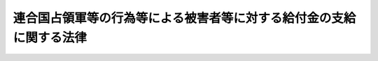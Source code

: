 .. _S36HO215:

====================================================================
連合国占領軍等の行為等による被害者等に対する給付金の支給に関する法律
====================================================================

.. raw:: html
    
    
    <b>連合国占領軍等の行為等による被害者等に対する給付金の支給に関する法律<br>
    （昭和三十六年十一月十一日法律第二百十五号）</b><br><br><div align="right">最終改正：平成一九年六月八日法律第八〇号</div><br><a name="0000000000000000000000000000000000000000000000000000000000000000000000000000000"></a>
    <br>
    　<a href="#1000000000001000000000000000000000000000000000000000000000000000000000000000000" target="data">第一章　総則（第一条―第五条）</a>
    <br>
    　<a href="#1000000000002000000000000000000000000000000000000000000000000000000000000000000" target="data">第二章　給付金の種類及び支給（第六条―第十五条）</a>
    <br>
    　<a href="#1000000000003000000000000000000000000000000000000000000000000000000000000000000" target="data">第三章　不服申立て（第十六条―第十八条）</a>
    <br>
    　<a href="#1000000000004000000000000000000000000000000000000000000000000000000000000000000" target="data">第四章　削除</a>
    <br>
    　<a href="#1000000000005000000000000000000000000000000000000000000000000000000000000000000" target="data">第五章　雑則（第二十二条―第二十六条）</a>
    <br>
    　<a href="#5000000000000000000000000000000000000000000000000000000000000000000000000000000" target="data">附則</a>
    <br><p>　　　<b><a name="1000000000001000000000000000000000000000000000000000000000000000000000000000000">第一章　総則</a>
    </b>
    </p><p>
    </p><div class="arttitle"><a name="1000000000000000000000000000000000000000000000000100000000000000000000000000000">（この法律の趣旨）</a>
    </div><div class="item"><b>第一条</b>
    <a name="1000000000000000000000000000000000000000000000000100000000001000000000000000000"></a>
    　この法律は、連合国占領軍等の行為等により負傷し、又は疾病にかかつた者及び連合国占領軍等の行為等により死亡した者の遺族に対する給付金の支給に関して定めるものとする。
    </div>
    
    <p>
    </p><div class="arttitle"><a name="1000000000000000000000000000000000000000000000000200000000000000000000000000000">（定義）</a>
    </div><div class="item"><b>第二条</b>
    <a name="1000000000000000000000000000000000000000000000000200000000001000000000000000000"></a>
    　この法律において「連合国占領軍等の行為等」とは、次の各号に掲げるものをいう。
    <div class="number"><b><a name="1000000000000000000000000000000000000000000000000200000000001000000001000000000">一</a>
    </b>
    　本邦（政令で定める地域を除く。以下この項において同じ。）内における昭和二十年九月二日から昭和二十七年四月二十八日までの間（以下この項において「占領期間」という。）の連合国の軍隊若しくは当局又はこれらの構成員若しくは被用者（これらの者に随伴する者で政令で定めるものを含む。以下この項において同じ。）の行為（正当な行為及び故意又は過失によらない行為を除き、日本の国籍のみを有する被用者の行為にあつては、職務執行中の行為に限る。）
    </div>
    <div class="number"><b><a name="1000000000000000000000000000000000000000000000000200000000001000000002000000000">二</a>
    </b>
    　本邦内における占領期間中の連合国の軍隊若しくは当局又はこれらの構成員若しくは被用者（日本の国籍のみを有する者を除く。）の占有し、所有し、又は管理する土地の工作物その他の物件の設置又は管理の欠陥
    </div>
    </div>
    <div class="item"><b><a name="1000000000000000000000000000000000000000000000000200000000002000000000000000000">２</a>
    </b>
    　この法律において「被害者」とは、連合国占領軍等の行為等により死亡し、負傷し、又は疾病にかかつた者でその死亡し、負傷し、又は疾病にかかつた当時において日本の国籍を有していたものをいう。
    </div>
    <div class="item"><b><a name="1000000000000000000000000000000000000000000000000200000000003000000000000000000">３</a>
    </b>
    　この法律において「見舞金」とは、国が、連合国占領軍等の行為等による死亡、負傷又は疾病について、被害者又はその遺族に対してこの法律の施行前に行政措置に基づいて支給した療養見舞金（療養費、打切療養費及び療養の給付を含む。）、障害見舞金及び死亡見舞金をいう。
    </div>
    
    <p>
    </p><div class="arttitle"><a name="1000000000000000000000000000000000000000000000000300000000000000000000000000000">（給付金の支給）</a>
    </div><div class="item"><b>第三条</b>
    <a name="1000000000000000000000000000000000000000000000000300000000001000000000000000000"></a>
    　国は、被害者又はその遺族で、この法律の施行の日（給付金（特別給付金を除く。）の支給原因である事実の生じた日がこの法律の施行の日後であるときは、その支給原因である事実の生じた日とし、特別給付金については連合国占領軍等の行為等による被害者等に対する給付金の支給に関する法律の一部を改正する法律（昭和四十一年法律第　　　号。以下「一部改正法律」という。）の施行の日とする。）において日本の国籍を有するものに対し、給付金を支給する。ただし、被害者の死亡、負傷又は疾病がその者又は第三者の故意又は重大な過失に起因するものであるときは、この限りでない。
    </div>
    
    <p>
    </p><div class="arttitle"><a name="1000000000000000000000000000000000000000000000000400000000000000000000000000000">（認定）</a>
    </div><div class="item"><b>第四条</b>
    <a name="1000000000000000000000000000000000000000000000000400000000001000000000000000000"></a>
    　給付金（打切給付金を除く。以下第十五条において同じ。）の支給を受ける権利の認定は、これを受けようとする者の請求に基づいて、防衛大臣が行う。
    </div>
    
    <p>
    </p><div class="arttitle"><a name="1000000000000000000000000000000000000000000000000500000000000000000000000000000">（他の給付との関係）</a>
    </div><div class="item"><b>第五条</b>
    <a name="1000000000000000000000000000000000000000000000000500000000001000000000000000000"></a>
    　他の法令の規定により、この法律による給付金（特別給付金を除く。以下この項において同じ。）に相当する給付を受け、若しくは受けることができたとき、又はこの法律による給付金に相当する給付を受けることができるときは、当該給付の支給原因である事実と同一の事実については、当該給付の価額（当該給付が療養給付金に相当するものであるときは、政令で定める金額）の限度において、この法律による給付金を支給しない。ただし、給付金を受けようとする者が、この法律の施行後において、<a href="/cgi-bin/idxrefer.cgi?H_FILE=%8f%ba%93%f1%8c%dc%96%40%88%ea%8e%6c%8e%6c&amp;REF_NAME=%90%b6%8a%88%95%db%8c%ec%96%40&amp;ANCHOR_F=&amp;ANCHOR_T=" target="inyo">生活保護法</a>
    （昭和二十五年法律第百四十四号）の規定により、この法律による給付金に相当する給付を受けることができるときは、この限りでない。
    </div>
    <div class="item"><b><a name="1000000000000000000000000000000000000000000000000500000000002000000000000000000">２</a>
    </b>
    　この法律による障害給付金、遺族給付金及び打切給付金に相当する他の法令の規定による給付の価額がこの法律による当該給付金の額をこえていることにより、前項の規定によりこの法律による当該給付金の支給を受けなかつたときは、当該こえる金額の限度において、この法律による特別給付金を支給しない。
    </div>
    
    
    <p>　　　<b><a name="1000000000002000000000000000000000000000000000000000000000000000000000000000000">第二章　給付金の種類及び支給</a>
    </b>
    </p><p>
    </p><div class="arttitle"><a name="1000000000000000000000000000000000000000000000000600000000000000000000000000000">（給付金の種類）</a>
    </div><div class="item"><b>第六条</b>
    <a name="1000000000000000000000000000000000000000000000000600000000001000000000000000000"></a>
    　給付金の種類は、次の各号に掲げるとおりとする。
    <div class="number"><b><a name="1000000000000000000000000000000000000000000000000600000000001000000001000000000">一</a>
    </b>
    　療養給付金
    </div>
    <div class="number"><b><a name="1000000000000000000000000000000000000000000000000600000000001000000002000000000">二</a>
    </b>
    　休業給付金
    </div>
    <div class="number"><b><a name="1000000000000000000000000000000000000000000000000600000000001000000003000000000">三</a>
    </b>
    　障害給付金
    </div>
    <div class="number"><b><a name="1000000000000000000000000000000000000000000000000600000000001000000004000000000">四</a>
    </b>
    　遺族給付金
    </div>
    <div class="number"><b><a name="1000000000000000000000000000000000000000000000000600000000001000000005000000000">五</a>
    </b>
    　葬祭給付金
    </div>
    <div class="number"><b><a name="1000000000000000000000000000000000000000000000000600000000001000000006000000000">六</a>
    </b>
    　打切給付金
    </div>
    <div class="number"><b><a name="1000000000000000000000000000000000000000000000000600000000001000000007000000000">七</a>
    </b>
    　特別給付金
    </div>
    </div>
    
    <p>
    </p><div class="arttitle"><a name="1000000000000000000000000000000000000000000000000700000000000000000000000000000">（療養給付金の支給）</a>
    </div><div class="item"><b>第七条</b>
    <a name="1000000000000000000000000000000000000000000000000700000000001000000000000000000"></a>
    　療養給付金は、被害者で連合国占領軍等の行為等により負傷し、又は疾病にかかつたものが、当該負傷又は疾病に関し、この法律の施行前に療養をした場合又はこれに引き続きこの法律の施行後に療養をする場合に支給する。ただし、その療養につき療養給付金に相当する見舞金が支給されている場合であつて、政令で定める期間内に当該負傷又は疾病がなおつているときは、この限りでない。
    </div>
    <div class="item"><b><a name="1000000000000000000000000000000000000000000000000700000000002000000000000000000">２</a>
    </b>
    　療養給付金の額は、次の各号に掲げるとおりとする。
    <div class="number"><b><a name="1000000000000000000000000000000000000000000000000700000000002000000001000000000">一</a>
    </b>
    　この法律の施行前にした療養に係る療養給付金の額　政令で定める金額
    </div>
    <div class="number"><b><a name="1000000000000000000000000000000000000000000000000700000000002000000002000000000">二</a>
    </b>
    　この法律の施行後にする療養に係る療養給付金の額　政令で定めるところにより算定する療養に要する費用の額に政令で定める療養雑費の額を加えた金額
    </div>
    </div>
    <div class="item"><b><a name="1000000000000000000000000000000000000000000000000700000000003000000000000000000">３</a>
    </b>
    　前二項に規定する療養の範囲は、次の各号に掲げるものであつて、療養上相当と認められるものとする。
    <div class="number"><b><a name="1000000000000000000000000000000000000000000000000700000000003000000001000000000">一</a>
    </b>
    　診察
    </div>
    <div class="number"><b><a name="1000000000000000000000000000000000000000000000000700000000003000000002000000000">二</a>
    </b>
    　薬剤又は治療材料の支給
    </div>
    <div class="number"><b><a name="1000000000000000000000000000000000000000000000000700000000003000000003000000000">三</a>
    </b>
    　処置、手術その他の治療
    </div>
    <div class="number"><b><a name="1000000000000000000000000000000000000000000000000700000000003000000004000000000">四</a>
    </b>
    　居宅における療養上の管理及びその療養に伴う世話その他の看護
    </div>
    <div class="number"><b><a name="1000000000000000000000000000000000000000000000000700000000003000000005000000000">五</a>
    </b>
    　病院又は診療所への入院及びその療養に伴う世話その他の看護
    </div>
    <div class="number"><b><a name="1000000000000000000000000000000000000000000000000700000000003000000006000000000">六</a>
    </b>
    　移送
    </div>
    </div>
    
    <p>
    </p><div class="arttitle"><a name="1000000000000000000000000000000000000000000000000800000000000000000000000000000">（休業給付金の支給）</a>
    </div><div class="item"><b>第八つき支給する。
    </b></div>
    <div class="item"><b><a name="1000000000000000000000000000000000000000000000000800000000002000000000000000000">２</a>
    </b>
    　休業給付金の額は、次の各号に掲げるとおりとする。
    <div class="number"><b><a name="1000000000000000000000000000000000000000000000000800000000002000000001000000000">一</a>
    </b>
    　この法律の施行前にした療養のため業務上の収入を得ることができなかつた期間に係る休業給付金の額　当該期間が、六十日未満の場合にあつては三千円、六十日以上の場合にあつては七千五百円
    </div>
    <div class="number"><b><a name="1000000000000000000000000000000000000000000000000800000000002000000002000000000">二</a>
    </b>
    　この法律の施行後にする療養のため業務上の収入を得ることができない期間に係る休業給付金の額　一日につき百六十円
    </div>
    </div>
    
    <p>
    </p><div class="arttitle"><a name="1000000000000000000000000000000000000000000000000900000000000000000000000000000">（障害給付金の支給）</a>
    </div><div class="item"><b>第九条</b>
    <a name="1000000000000000000000000000000000000000000000000900000000001000000000000000000"></a>
    　障害給付金は、被害者で連合国占領軍等の行為等により負傷し、又は疾病にかかつたものが当該負傷又は疾病がなおつたとき別表に定める程度の身体障害が存する場合に支給する。
    </div>
    <div class="item"><b><a name="1000000000000000000000000000000000000000000000000900000000002000000000000000000">２</a>
    </b>
    　障害給付金の額は、別表に定める障害の等級により定めた次の表の金額とする。<br><table border><tr valign="top"><td>
    障害の等級</td>
    <td>
    障害給付金の金額</td>
    </tr><tr valign="top"><td>
    第一級から第三級まで</td>
    <td>
    二三八、〇〇〇円</td>
    </tr><tr valign="top"><td>
    第四級から第七級まで</td>
    <td>
    一四七、〇〇〇円</td>
    </tr><tr valign="top"><td>
    第八級から第一〇級まで</td>
    <td>
    七一、〇〇〇円</td>
    </tr><tr valign="top"><td>
    第一一級から第一四級まで</td>
    <td>
    二四、〇〇〇円</td>
    </tr></table><br></div>
    <div class="item"><b><a name="1000000000000000000000000000000000000000000000000900000000003000000000000000000">３</a>
    </b>
    　別表に定める程度の身体障害が二以上ある場合の身体障害の等級は、重い身体障害に応ずる等級による。
    </div>
    <div class="item"><b><a name="1000000000000000000000000000000000000000000000000900000000004000000000000000000">４</a>
    </b>
    　次の各号に掲げる場合の身体障害の等級は、次の各号のうち被害者に最も有利なものによる。
    <div class="number"><b><a name="1000000000000000000000000000000000000000000000000900000000004000000001000000000">一</a>
    </b>
    　第十三級以上に該当する身体障害が二以上ある場合には、前項の規定による等級の一級上位の等級
    </div>
    <div class="number"><b><a name="1000000000000000000000000000000000000000000000000900000000004000000002000000000">二</a>
    </b>
    　第八級以上に該当する身体障害が二以上ある場合には、前項の規定による等級の二級上位の等級
    </div>
    <div class="number"><b><a name="1000000000000000000000000000000000000000000000000900000000004000000003000000000">三</a>
    </b>
    　第五級以上に該当する身体障害が二以上ある場合には、前項の規定による等級の三級上位の等級
    </div>
    </div>
    <div class="item"><b><a name="1000000000000000000000000000000000000000000000000900000000005000000000000000000">５</a>
    </b>
    　前項に規定する身体障害の等級による障害給付金の額は、それぞれの身体障害に応ずる等級による障害給付金の額を合算した金額をこえることとなつてはならない。
    </div>
    <div class="item"><b><a name="1000000000000000000000000000000000000000000000000900000000006000000000000000000">６</a>
    </b>
    　すでに身体障害のある被害者が、連合国占領軍等の行為等による負傷又は疾病により、同一部位について障害の程度を加重したときは、障害給付金の額から従前の障害に応ずる障害給付金の額に相当する金額を控除した金額を支給する。
    </div>
    <div class="item"><b><a name="1000000000000000000000000000000000000000000000000900000000007000000000000000000">７</a>
    </b>
    　第一項の被害者がこの法律の施行前にその身体障害につき障害給付金に相当する見舞金の支給を受けているときは、障害給付金の額から当該見舞金の額に相当する金額を控除した金額を支給する。
    </div>
    
    <p>
    </p><div class="arttitle"><a name="1000000000000000000000000000000000000000000000001000000000000000000000000000000">（遺族給付金の支給）</a>
    </div><div class="item"><b>第十条</b>
    <a name="1000000000000000000000000000000000000000000000001000000000001000000000000000000"></a>
    　遺族給付金は、被害者で連合国占領軍等の行為等により死亡したものの遺族に支給する。
    </div>
    <div class="item"><b><a name="1000000000000000000000000000000000000000000000001000000000002000000000000000000">２</a>
    </b>
    　遺族給付金の額は、二十万円とする。
    </div>
    <div class="item"><b><a name="1000000000000000000000000000000000000000000000001000000000003000000000000000000">３</a>
    </b>
    　第一項の被害者の遺族が、この法律の施行前に当該被害者の死亡につき遺族給付金に相当する見舞金の支給を受けているときは、遺族給付金の額から当該見舞金の額に相当する金額を控除した金額を支給する。
    </div>
    
    <p>
    </p><div class="arttitle"><a name="1000000000000000000000000000000000000000000000001100000000000000000000000000000">（遺族の範囲）</a>
    </div><div class="item"><b>第十一条</b>
    <a name="1000000000000000000000000000000000000000000000001100000000001000000000000000000"></a>
    　遺族給付金の支給を受けることができる遺族の範囲は、被害者の死亡の当時における配偶者（婚姻の届出をしていないが事実上婚姻関係と同様の事情にある者を含む。以下同じ。）、子及び父母並びに被害者の死亡の当時においてその者によつて生計を維持し、又はその者と生計をともにしていた孫、祖父母及び兄弟姉妹とする。ただし、この法律の施行の日前に離縁によつて被害者との親族関係が終了した者を除く。
    </div>
    <div class="item"><b><a name="1000000000000000000000000000000000000000000000001100000000002000000000000000000">２</a>
    </b>
    　被害者の死亡の当時胎児であつた子が出生したときは、その子は、被害者の死亡の当時における子とみなす。
    </div>
    <div class="item"><b><a name="1000000000000000000000000000000000000000000000001100000000003000000000000000000">３</a>
    </b>
    　前項の子が、この法律の施行の日後に出生し、かつ、出生によつて日本の国籍を取得したときは、その子は、この法律の施行の日（被害者の死亡の日がこの法律の施行の日後であるときは、その死亡の日）において日本の国籍を有していたものとみなす。
    </div>
    
    <p>
    </p><div class="arttitle"><a name="1000000000000000000000000000000000000000000000001200000000000000000000000000000">（遺族の順位等）</a>
    </div><div class="item"><b>第十二条</b>
    <a name="1000000000000000000000000000000000000000000000001200000000001000000000000000000"></a>
    　遺族給付金の支給を受けることができる遺族の順位は、次の各号に掲げる順序による。ただし、父母については、被害者の死亡の当時においてその者によつて生計を維持し、又はその者と生計をともにしていたものを先にし、同順位の父母については、養父母を先にし実父母を後にし、祖父母については、養父母の父母を先にし実父母の父母を後にし、父母の養父母を先にし父母の実父母を後にする。
    <div class="number"><b><a name="1000000000000000000000000000000000000000000000001200000000001000000001000000000">一</a>
    </b>
    　配偶者（被害者の死亡の日がこの法律の施行の日前である場合において、その死亡の日以後この法律の施行の日前に、被害者の二親等内の血族（以下この項において「遺族」という。）以外の者と婚姻（届出をしないが事実上婚姻関係と同様の事情にある場合を含む。）した者又はこの法律の施行の日において遺族以外の者の養子となつている者を除く。）
    </div>
    <div class="number"><b><a name="1000000000000000000000000000000000000000000000001200000000001000000002000000000">二</a>
    </b>
    　子（この法律の施行の日（被害者の死亡の日がこの法律の施行の日後であるときは、その死亡の日。以下この項及び次項において同じ。）において、遺族以外の者の養子となつている者を除く。）
    </div>
    <div class="number"><b><a name="1000000000000000000000000000000000000000000000001200000000001000000003000000000">三</a>
    </b>
    　父母
    </div>
    <div class="number"><b><a name="1000000000000000000000000000000000000000000000001200000000001000000004000000000">四</a>
    </b>
    　孫（この法律の施行の日において、遺族以外の者の養子となつている者を除く。）
    </div>
    <div class="number"><b><a name="1000000000000000000000000000000000000000000000001200000000001000000005000000000">五</a>
    </b>
    　祖父母
    </div>
    <div class="number"><b><a name="1000000000000000000000000000000000000000000000001200000000001000000006000000000">六</a>
    </b>
    　兄弟姉妹（この法律の施行の日において、遺族以外の者の養子となつている者を除く。）
    </div>
    <div class="number"><b><a name="1000000000000000000000000000000000000000000000001200000000001000000007000000000">七</a>
    </b>
    　第二号において同号の順位から除かれている子
    </div>
    <div class="number"><b><a name="1000000000000000000000000000000000000000000000001200000000001000000008000000000">八</a>
    </b>
    　第四号において同号の順位から除かれている孫
    </div>
    <div class="number"><b><a name="1000000000000000000000000000000000000000000000001200000000001000000009000000000">九</a>
    </b>
    　第六号において同号の順位から除かれている兄弟姉妹
    </div>
    <div class="number"><b><a name="1000000000000000000000000000000000000000000000001200000000001000000010000000000">十</a>
    </b>
    　第一号において同号の順位から除かれている配偶者
    </div>
    </div>
    <div class="item"><b><a name="1000000000000000000000000000000000000000000000001200000000002000000000000000000">２</a>
    </b>
    　前項の規定により遺族給付金の支給を受けることができる先順位にある遺族が、この法律の施行の日において生死不明であり、かつ、その日以後引き続き二年以上（その者がこの法律の施行の日までに二年以上生死不明であるときは、一年以上）生死不明である場合において、他に同順位にある遺族がないときは、次順位の遺族の請求により、その次順位の遺族（その次順位の遺族と同順位の他の遺族があるときは、そのすべての同順位の遺族）を遺族給付金の支給を受けることができる先順位の遺族とみなすことができる。
    </div>
    <div class="item"><b><a name="1000000000000000000000000000000000000000000000001200000000003000000000000000000">３</a>
    </b>
    　遺族給付金の支給を受けることができる同順位の遺族が二人以上あるときは、その一人のした遺族給付金の支給の請求は、全員のためその全額につきしたものとみなし、その一人に対してした遺族給付金の支給を受ける権利の認定又は遺族給付金の支給は、全員に対してしたものとみなす。
    </div>
    
    <p>
    </p><div class="arttitle"><a name="1000000000000000000000000000000000000000000000001300000000000000000000000000000">（葬祭給付金の支給）</a>
    </div><div class="item"><b>第十三条</b>
    <a name="1000000000000000000000000000000000000000000000001300000000001000000000000000000"></a>
    　葬祭給付金は、被害者で連合国占領軍等の行為等により死亡したものの遺族に支給する。
    </div>
    <div class="item"><b><a name="1000000000000000000000000000000000000000000000001300000000002000000000000000000">２</a>
    </b>
    　葬祭給付金の額は、五千円とする。
    </div>
    <div class="item"><b><a name="1000000000000000000000000000000000000000000000001300000000003000000000000000000">３</a>
    </b>
    　第十一条並びに前条第一項及び第二項の規定は葬祭給付金の支給を受けることができる遺族の範囲及び順位について、同条第三項の規定は葬祭給付金の支給を受けることができる同順位の遺族が二人以上ある場合について、それぞれ準用する。
    </div>
    
    <p>
    </p><div class="arttitle"><a name="1000000000000000000000000000000000000000000000001400000000000000000000000000000">（打切給付金の支給）</a>
    </div><div class="item"><b>第十四条</b>
    <a name="1000000000000000000000000000000000000000000000001400000000001000000000000000000"></a>
    　打切給付金は、第七条の規定により療養給付金の支給を受けることができる被害者でこの法律の施行の際当該負傷又は疾病に関し現に療養中のものが、その療養の開始後、この法律の施行の日までに三年を経過している場合又はこの法律の施行後において三年を経過しても当該負傷又は疾病がなおらない場合に支給することができる。
    </div>
    <div class="item"><b><a name="1000000000000000000000000000000000000000000000001400000000002000000000000000000">２</a>
    </b>
    　打切給付金の額は、二十四万円とする。
    </div>
    <div class="item"><b><a name="1000000000000000000000000000000000000000000000001400000000003000000000000000000">３</a>
    </b>
    　第一項の規定により打切給付金の支給を行なつたときは、その後におけるこの法律による給付金（特別打切給付金を除く。）の支給は、行なわない。
    </div>
    
    <p>
    </p><div class="arttitle"><a name="1000000000000000000000000000000000000000000000001400200000000000000000000000000">（特別給付金の種類）</a>
    </div><div class="item"><b>第十四条の二</b>
    <a name="1000000000000000000000000000000000000000000000001400200000001000000000000000000"></a>
    　特別給付金の種類は、次の各号に掲げるとおりとする。
    <div class="number"><b><a name="1000000000000000000000000000000000000000000000001400200000001000000001000000000">一</a>
    </b>
    　特別障害給付金
    </div>
    <div class="number"><b><a name="1000000000000000000000000000000000000000000000001400200000001000000002000000000">二</a>
    </b>
    　特別遺族給付金
    </div>
    <div class="number"><b><a name="1000000000000000000000000000000000000000000000001400200000001000000003000000000">三</a>
    </b>
    　特別打切給付金
    </div>
    </div>
    
    <p>
    </p><div class="arttitle"><a name="1000000000000000000000000000000000000000000000001400300000000000000000000000000">（特別障害給付金の支給）</a>
    </div><div class="item"><b>第十四条の三</b>
    <a name="1000000000000000000000000000000000000000000000001400300000001000000000000000000"></a>
    　特別障害給付金は、障害給付金の支給を受ける権利を有した者で一部改正法律の施行の日において別表に定める程度の身体障害が存するものに支給する。
    </div>
    <div class="item"><b><a name="1000000000000000000000000000000000000000000000001400300000002000000000000000000">２</a>
    </b>
    　特別障害給付金の額は、別表に定める障害の等級により定めた次の表の金額とする。<br><table border><tr valign="top"><td>
    障害の等級</td>
    <td>
    特別障害給付金の金額</td>
    </tr><tr valign="top"><td>
    第一級から第三級まで</td>
    <td>
    一八四、〇〇〇円</td>
    </tr><tr valign="top"><td>
    第四級から第七級まで</td>
    <td>
    一一三、〇〇〇円</td>
    </tr><tr valign="top"><td>
    第八級から第一〇級まで</td>
    <td>
    五五、〇〇〇円</td>
    </tr><tr valign="top"><td>
    第一一級から第一四級まで</td>
    <td>
    一八、〇〇〇円</td>
    </tr></table><br></div>
    <div class="item"><b><a name="1000000000000000000000000000000000000000000000001400300000003000000000000000000">３</a>
    </b>
    　第一項に規定する者が、連合国占領軍等の行為等により負傷し、又は疾病にかかつた後に連合国占領軍等の行為等によらないで負傷し、又は疾病にかかつた場合であつても、従前の身体障害の程度のみによつて特別障害給付金を支給するものとする。
    </div>
    <div class="item"><b><a name="1000000000000000000000000000000000000000000000001400300000004000000000000000000">４</a>
    </b>
    　第一項に規定する者がこの法律の施行前にその身体障害につき障害給付金に相当する見舞金の支給を受け、その金額が障害給付金の額をこえている場合においては、当該こえる金額を特別障害給付金の額から控除した金額を支給する。 
    </div>
    <div class="item"><b><a name="1000000000000000000000000000000000000000000000001400300000005000000000000000000">５</a>
    </b>
    　第九条第三項から第六項までの規定は、特別障害給付金に係る身体障害の等級及びその額について準用する。この場合において、同条第五項及び第六項中「障害給付金」とあるのは、「特別障害給付金」と読み替えるものとする。
    </div>
    
    <p>
    </p><div class="arttitle"><a name="1000000000000000000000000000000000000000000000001400400000000000000000000000000">（特別遺族給付金の支給）</a>
    </div><div class="item"><b>第十四条の四</b>
    <a name="1000000000000000000000000000000000000000000000001400400000001000000000000000000"></a>
    　特別遺族給付金は、第十条第一項に規定する遺族に支給する。
    </div>
    <div class="item"><b><a name="1000000000000000000000000000000000000000000000001400400000002000000000000000000">２</a>
    </b>
    　特別遺族給付金の額は、十五万五千円とする。
    </div>
    <div class="item"><b><a name="1000000000000000000000000000000000000000000000001400400000003000000000000000000">３</a>
    </b>
    　第一項に規定する遺族がこの法律の施行前に遺族給付金に相当する見舞金の支給を受け、その金額が遺族給付金の額をこえている場合においては、当該こえる金額を特別遺族給付金の額から控除した金額を支給する。
    </div>
    <div class="item"><b><a name="1000000000000000000000000000000000000000000000001400400000004000000000000000000">４</a>
    </b>
    　第十一条並びに第十二条第一項及び第二項の規定は特別遺族給付金の支給を受けることができる遺族の範囲及び順位について、同条第三項の規定は特別遺族給付金の支給を受けることができる同順位の遺族が二人以上ある場合について、それぞれ準用する。この場合において、これらの規定中「この法律の施行の日」とあるのは、「一部改正法律の施行の日」と読み替えるものとする。
    </div>
    
    <p>
    </p><div class="arttitle"><a name="1000000000000000000000000000000000000000000000001400500000000000000000000000000">（特別打切給付金の支給）</a>
    </div><div class="item"><b>第十四条の五</b>
    <a name="1000000000000000000000000000000000000000000000001400500000001000000000000000000"></a>
    　特別打切給付金は、打切給付金の支給を受けた者に支給する。
    </div>
    <div class="item"><b><a name="1000000000000000000000000000000000000000000000001400500000002000000000000000000">２</a>
    </b>
    　特別打切給付金の額は、十八万六千円とする。
    </div>
    
    <p>
    </p><div class="arttitle"><a name="1000000000000000000000000000000000000000000000001500000000000000000000000000000">（給付金の支給を受ける権利の受継）</a>
    </div><div class="item"><b>第十五条</b>
    <a name="1000000000000000000000000000000000000000000000001500000000001000000000000000000"></a>
    　給付金の支給を受ける権利を有する者が死亡した場合において、死亡した者がその死亡前に給付金の支給の請求をしていなかつたときは、死亡した者の相続人は、自己の名で、死亡した者に係る給付金の支給を請求することができる。
    </div>
    <div class="item"><b><a name="1000000000000000000000000000000000000000000000001500000000002000000000000000000">２</a>
    </b>
    　第十二条第三項の規定は、前項の規定により給付金の支給を受けることができる同順位の相続人が二人以上ある場合について準用する。
    </div>
    
    
    <p>　　　<b><a name="1000000000003000000000000000000000000000000000000000000000000000000000000000000">第三章　不服申立て</a>
    </b>
    </p><p>
    </p><div class="arttitle"><a name="1000000000000000000000000000000000000000000000001600000000000000000000000000000">（不服申立てによる時効中断）</a>
    </div><div class="item"><b>第十六条</b>
    <a name="1000000000000000000000000000000000000000000000001600000000001000000000000000000"></a>
    　給付金の支給に関する処分についての不服申立ては、時効の中断については、裁判上の請求とみなす。
    </div>
    
    <p>
    </p><div class="arttitle"><a name="1000000000000000000000000000000000000000000000001700000000000000000000000000000">（不服申立ての手続における諮問）</a>
    </div><div class="item"><b>第十七条</b>
    <a name="1000000000000000000000000000000000000000000000001700000000001000000000000000000"></a>
    　防衛大臣は、給付金の支給に関する処分についての不服申立てに対して決定又は裁決をしようとするときは、あらかじめ、防衛施設中央審議会に諮問しなければならない。
    </div>
    
    <p>
    </p><div class="item"><b><a name="1000000000000000000000000000000000000000000000001800000000000000000000000000000">第十八条</a>
    </b>
    <a name="1000000000000000000000000000000000000000000000001800000000001000000000000000000"></a>
    　削除
    </div>
    
    
    <p>　　　<b><a name="1000000000004000000000000000000000000000000000000000000000000000000000000000000">第四章　削除</a>
    </b>
    </p><p>
    </p><div class="item"><b><a name="1000000000000000000000000000000000000000000000001900000000000000000000000000000">第十九条</a>
    </b>
    <a name="1000000000000000000000000000000000000000000000001900000000001000000000000000000"></a>
    　削除
    </div>
    
    <p>
    </p><div class="item"><b><a name="1000000000000000000000000000000000000000000000002000000000000000000000000000000">第二十条</a>
    </b>
    <a name="1000000000000000000000000000000000000000000000002000000000001000000000000000000"></a>
    　削除
    </div>
    
    <p>
    </p><div class="item"><b><a name="1000000000000000000000000000000000000000000000002100000000000000000000000000000">第二十一条</a>
    </b>
    <a name="1000000000000000000000000000000000000000000000002100000000001000000000000000000"></a>
    　削除
    </div>
    
    
    <p>　　　<b><a name="1000000000005000000000000000000000000000000000000000000000000000000000000000000">第五章　雑則</a>
    </b>
    </p><p>
    </p><div class="arttitle"><a name="1000000000000000000000000000000000000000000000002200000000000000000000000000000">（時効）</a>
    </div><div class="item"><b>第二十二条</b>
    <a name="1000000000000000000000000000000000000000000000002200000000001000000000000000000"></a>
    　給付金の支給を受ける権利は、三年間行なわないときは、時効によつて消滅する。
    </div>
    
    <p>
    </p><div class="arttitle"><a name="1000000000000000000000000000000000000000000000002300000000000000000000000000000">（譲渡等の禁止）</a>
    </div><div class="item"><b>第二十三条</b>
    <a name="1000000000000000000000000000000000000000000000002300000000001000000000000000000"></a>
    　給付金の支給を受ける権利は、譲渡し、担保に供し、又は差し押えることができない。
    </div>
    
    <p>
    </p><div class="arttitle"><a name="1000000000000000000000000000000000000000000000002400000000000000000000000000000">（非課税）</a>
    </div><div class="item"><b>第二十四条</b>
    <a name="1000000000000000000000000000000000000000000000002400000000001000000000000000000"></a>
    　租税その他の公課は、この法律の規定により支給を受ける給付金を標準として、課することができない。
    </div>
    
    <p>
    </p><div class="arttitle"><a name="1000000000000000000000000000000000000000000000002500000000000000000000000000000">（権限の委任）</a>
    </div><div class="item"><b>第二十五条</b>
    <a name="1000000000000000000000000000000000000000000000002500000000001000000000000000000"></a>
    　第四条に規定する防衛大臣の権限は、地方防衛局長にその一部を委任することができる。
    </div>
    
    <p>
    </p><div class="arttitle"><a name="1000000000000000000000000000000000000000000000002600000000000000000000000000000">（防衛省令への委任）</a>
    </div><div class="item"><b>第二十六条</b>
    <a name="1000000000000000000000000000000000000000000000002600000000001000000000000000000"></a>
    　この法律に規定するもののほか、この法律の実施のための手続その他その執行について必要な細則は、防衛省令で定める。
    </div>
    
    
    
    <br><a name="5000000000000000000000000000000000000000000000000000000000000000000000000000000"></a>
    　　　<a name="5000000001000000000000000000000000000000000000000000000000000000000000000000000"><b>附　則　抄</b></a>
    <br><p></p><div class="arttitle">（施行期日）</div>
    <div class="item"><b>１</b>
    　この法律は、公布の日から起算して六十日をこえない範囲内において政令で定める日から施行する。
    </div>
    <div class="arttitle">（昭和二十年九月一日以前の終戦に伴う連合国の軍隊等の行為により死亡した者等に対するこの法律の適用）</div>
    <div class="item"><b>２</b>
    　本邦（政令で定める地域を除く。）内における昭和二十年八月十五日から同年九月一日までの間の終戦に伴う連合国の軍隊若しくは当局又はこれらの構成員若しくは被用者（これらの者に随伴する者で政令で定めるものを含む。）の行為（正当な行為及び故意又は過失によらない行為を除き、日本の国籍のみを有する被用者の行為にあつては、職務執行中の行為に限る。）により死亡し、負傷し、又疾病にかかつた者でその死亡し、負傷し、又は疾病にかかつた当時において日本の国籍を有していたものについては、その行為を連合国占領軍等の行為等とみなし、その者を被害者とみなして、この法律の規定を適用する。
    </div>
    
    <br>　　　<a name="5000000002000000000000000000000000000000000000000000000000000000000000000000000"><b>附　則　（昭和三七年五月一五日法律第一三二号）　抄</b></a>
    <br><p></p><div class="arttitle">（施行期日）</div>
    <div class="item"><b>１</b>
    　この法律は、公布の日から起算して十月をこえない範囲内において、各規定につき、政令で定める日から施行する。
    </div>
    
    <br>　　　<a name="5000000003000000000000000000000000000000000000000000000000000000000000000000000"><b>附　則　（昭和三七年九月一五日法律第一六一号）　抄</b></a>
    <br><p></p><div class="item"><b>１</b>
    　この法律は、昭和三十七年十月一日から施行する。
    </div>
    <div class="item"><b>２</b>
    　この法律による改正後の規定は、この附則に特別の定めがある場合を除き、この法律の施行前にされた行政庁の処分、この法律の施行前にされた申請に係る行政庁の不作為その他この法律の施行前に生じた事項についても適用する。ただし、この法律による改正前の規定によつて生じた効力を妨げない。
    </div>
    <div class="item"><b>３</b>
    　この法律の施行前に提起された訴願、審査の請求、異議の申立てその他の不服申立て（以下「訴願等」という。）については、この法律の施行後も、なお従前の例による。この法律の施行前にされた訴願等の裁決、決定その他の処分（以下「裁決等」という。）又はこの法律の施行前に提起された訴願等につきこの法律の施行後にされる裁決等にさらに不服がある場合の訴願等についても、同様とする。
    </div>
    <div class="item"><b>４</b>
    　前項に規定する訴願等で、この法律の施行後は行政不服審査法による不服申立てをすることができることとなる処分に係るものは、同法以外の法律の適用については、行政不服審査法による不服申立てとみなす。
    </div>
    <div class="item"><b>５</b>
    　第三項の規定によりこの法律の施行後にされる審査の請求、異議の申立てその他の不服申立ての裁決等については、行政不服審査法による不服申立てをすることができない。
    </div>
    <div class="item"><b>６</b>
    　この法律の施行前にされた行政庁の処分で、この法律による改正前の規定により訴願等をすることができるものとされ、かつ、その提起期間が定められていなかつたものについて、行政不服審査法による不服申立てをすることができる期間は、この法律の施行の日から起算する。
    </div>
    <div class="item"><b>８</b>
    　この法律の施行前にした行為に対する罰則の適用については、なお従前の例による。
    </div>
    <div class="item"><b>９</b>
    　前八項に定めるもののほか、この法律の施行に関して必要な経過措置は、政令で定める。
    </div>
    
    <br>　　　<a name="5000000004000000000000000000000000000000000000000000000000000000000000000000000"><b>附　則　（昭和四二年一月一八日法律第二号）</b></a>
    <br><p></p><div class="arttitle">（施行期日）</div>
    <div class="item"><b>１</b>
    　この法律は、公布の日から起算して二月をこえない範囲内で政令で定める日から施行する。
    </div>
    <div class="arttitle">（この法律の施行前に死亡した被害者の遺族に対する支給金）</div>
    <div class="item"><b>２</b>
    　国は、被害者（この法律による改正後の連合国占領軍等の行為等による被害者等に対する給付金の支給に関する法律（以下「新法」という。）第二条第二項に規定する被害者をいう。以下同じ。）で昭和三十六年十二月二十日前に連合国占領軍等の行為等（新法第二条第一項に規定する連合国占領軍等の行為等をいう。以下同じ。）によらないで死亡したものにつき、当該死亡の日において新法を適用するとしたならば、その者が新法の規定により支給を受けることとなる療養給付金、休業給付金、障害給付金又は特別障害給付金の額に相当する金額の支給金を、その者の遺族でこの法律の施行の日において日本の国籍を有するものに対し、支給する。
    </div>
    <div class="item"><b>３</b>
    　国は、被害者で昭和三十六年十二月二十日以後この法律の施行の日前に連合国占領軍等の行為等によらないで死亡したものにつき、当該死亡の日において新法を適用するとしたならば、その者が新法の規定により支給を受けることとなる特別障害給付金又は特別打切給付金の額に相当する金額の支給金を、その者の遺族でこの法律の施行の日において日本の国籍を有するものに対し、支給する。
    </div>
    <div class="item"><b>４</b>
    　新法第四条、第十一条、第十二条、第十五条から第十七条まで及び第二十二条から第二十六条までの規定は、前二項の支給金について準用する。この場合において、新法第十一条及び第十二条中「この法律の施行の日」とあるのは、「連合国占領軍等の行為等による被害者等に対する給付金の支給に関する法律の一部を改正する法律（昭和四十一年法律第　　　号）の施行の日」と読み替えるものとする。
    </div>
    <div class="arttitle">（妻に対する支給金）</div>
    <div class="item"><b>５</b>
    　この法律の施行の際における被害者の妻（婚姻の届出をしていないが事実上婚姻関係と同様の事情にある者を含む。以下同じ。）又はこの法律の施行前に被害者が死亡している場合においては被害者の死亡の当時における妻で、次の各号のいずれかに該当し、かつ、この法律の施行の日において日本の国籍を有するものに対しては、それぞれ当該各号に掲げる金額の支給金を支給する。
    <div class="number"><b>一</b>
    　新法の規定により特別障害給付金の支給を受けることができる者で当該身体障害の等級が第一級から第三級までに該当するものの妻　　　　　　　　　　　　　　　　　　七万五千円
    </div>
    <div class="number"><b>二</b>
    　新法の規定により特別障害給付金の支給を受けることができる者で当該身体障害の等級が第四級から第七級までに該当するものの妻　　　　　　　　　　　　　　　　　　　　五万円
    </div>
    <div class="number"><b>三</b>
    　新法の規定により特別遺族給付金の支給を受けることができる者で被害者の死亡の当時における妻（新法第十四条の四第四項において準用する新法第十二条第一項第一号に掲げる者である場合に限る。）であるもの　　　　　　　　　　　　五万円
    </div>
    <div class="number"><b>四</b>
    　新法の規定による特別打切給付金の支給を受けることができる者の妻　　　　　　　　　　　　　　　　　　　　五万円
    </div>
    <div class="number"><b>五</b>
    　附則第二項又は第三項の規定により次に掲げる支給金の支給を受けることができる者で被害者の死亡の当時における妻（前項において準用する新法第十二条第一項第一号に掲げる者である場合に限る。）であるもの<div class="para1"><b>イ</b>　第一級から第三級までの身体障害の等級による特別障害給付金の額に相当する金額の支給金の支給を受けることができるもの　　　　　　　　　　　　　　　　　　七万五千円</div>
    <div class="para1"><b>ロ</b>　第四級から第七級までの身体障害の等級による特別障害給付金の額に相当する金額の支給金の支給を受けることができるもの　　　　　　　　　　　　　　　　　　　　五万円</div>
    <div class="para1"><b>ハ</b>　特別打切給付金の額に相当する金額の支給金の支給を受けることができるもの　　　　　　　　　　　　　　五万円</div>
    
    </div>
    </div>
    <div class="item"><b>６</b>
    　新法第四条、第十五条から第十七条まで及び第二十二条から第二十六条までの規定は、前項の支給金について準用する。
    </div>
    
    <br>　　　<a name="5000000005000000000000000000000000000000000000000000000000000000000000000000000"><b>附　則　（昭和四五年五月二五日法律第九七号）　抄</b></a>
    <br><p>
    </p><div class="arttitle">（施行期日）</div>
    <div class="item"><b>第一条</b>
    　この法律は、公布の日から施行する。
    </div>
    
    <br>　　　<a name="5000000006000000000000000000000000000000000000000000000000000000000000000000000"><b>附　則　（昭和五八年一二月二日法律第七八号）</b></a>
    <br><p></p><div class="item"><b>１</b>
    　この法律（第一条を除く。）は、昭和五十九年七月一日から施行する。
    </div>
    <div class="item"><b>２</b>
    　この法律の施行の日の前日において法律の規定により置かれている機関等で、この法律の施行の日以後は国家行政組織法又はこの法律による改正後の関係法律の規定に基づく政令（以下「関係政令」という。）の規定により置かれることとなるものに関し必要となる経過措置その他この法律の施行に伴う関係政令の制定又は改廃に関し必要となる経過措置は、政令で定めることができる。
    </div>
    
    <br>　　　<a name="5000000007000000000000000000000000000000000000000000000000000000000000000000000"><b>附　則　（平成六年六月二九日法律第五六号）　抄</b></a>
    <br><p>
    </p><div class="arttitle">（施行期日）</div>
    <div class="item"><b>第一条</b>
    　この法律は、平成六年十月一日から施行する。
    </div>
    
    <br>　　　<a name="5000000008000000000000000000000000000000000000000000000000000000000000000000000"><b>附　則　（平成一一年一二月二二日法律第一六〇号）　抄</b></a>
    <br><p>
    </p><div class="arttitle">（施行期日）</div>
    <div class="item"><b>第一条</b>
    　この法律（第二条及び第三条を除く。）は、平成十三年一月六日から施行する。
    </div>
    
    <br>　　　<a name="5000000009000000000000000000000000000000000000000000000000000000000000000000000"><b>附　則　（平成一八年一二月二二日法律第一一八号）　抄</b></a>
    <br><p>
    </p><div class="arttitle">（施行期日）</div>
    <div class="item"><b>第一条</b>
    　この法律は、公布の日から起算して三月を超えない範囲内において政令で定める日から施行する。ただし、附則第三十二条第二項の規定は、公布の日から施行する。
    </div>
    
    <br>　　　<a name="5000000010000000000000000000000000000000000000000000000000000000000000000000000"><b>附　則　（平成一九年六月八日法律第八〇号）　抄</b></a>
    <br><p>
    </p><div class="arttitle">（施行期日）</div>
    <div class="item"><b>第一条</b>
    　このとができない程度の障害を残すもの<br>四　胸腹部臓器の機能に、終身労務に服することができない程度の障害を残すもの<br>五　両上肢のすべての指を失つたもの
    
    
    <tr valign="top"><td>
    第四級</td>
    <td>
    一　両眼の視力が〇・〇六以下になつたもの<br>二　咀嚼及び言語の機能に著しい障害を残すもの<br>三　鼓膜の全部の欠損その他により、両耳の聴力を全く失つたもの<br>四　一上肢をひじ関節以上で失つたもの<br>五　一下肢をひざ関節以上で失つたもの<br>六　両上肢のすべての指の用を廃したもの<br>七　両下肢をリスフラン関節以上で失つたもの</td>
    </tr><tr valign="top"><td>
    第五級</td>
    <td>
    一　一眼が失明し、かつ、他眼の視力が〇・一以下になつたもの<br>二　一上肢を腕関節以上で失つたもの<br>三　一下肢を足関節以上で失つたもの<br>四　一上肢の用を全く廃したもの<br>五　一下肢の用を全く廃したもの<br>六　両下肢のすべての足ゆびを失つたもの</td>
    </tr><tr valign="top"><td>
    第六級</td>
    <td>
    一　両眼の視力が〇・一以下になつたもの<br>二　咀嚼又は言語の機能に著しい障害を残すもの<br>三　鼓膜の大部分の欠損その他により、両耳の聴力が、耳殼に接しなければ大声を解することができない程度に減じたもの<br>四　脊柱に著しい奇形又は運動障害を残すもの<br>五　一上肢の三大関節のうち、二関節の用を廃したもの<br>六　一下肢の三大関節のうち、二関節の用を廃したもの<br>七　一上肢のすべての指又はおや指及びひとさし指をあわせ一上肢の四指を失つたもの</td>
    </tr><tr valign="top"><td>
    第七級</td>
    <td>
    一　一眼が失明し、かつ、他眼の視力が〇・六以下になつたもの<br>二　鼓膜の中等度の欠損その他により、両耳の聴力が、四十センチメートル以上では通常の話声を解することができない程度に減じたもの<br>三　精神に、軽易な労務以外の労務に服することができない程度の障害を残すもの<br>四　胸腹部臓器の機能に、軽易な労務以外の労務に服することができない程度の障害を残すもの<br>五　一上肢のおや指及びひとさし指を失つたもの又はおや指若しくはひとさし指をあわせ一上肢の三指以上を失つたもの<br>六　一上肢のすべての指又はおや指及びひとさし指をあわせ一上肢の四指の用を廃したもの<br>七　一下肢をリスフラン関節以上で失つたもの<br>八　両下肢のすべての足ゆびの用を廃したもの<br>九　女子の外貌に著しい醜状を残すもの<br>一〇　両側の睾丸を失つたもの</td>
    </tr><tr valign="top"><td>
    第八級</td>
    <td>
    一　一眼が失明し、又は一眼の視力が〇・〇二以下になつたもの<br>二　脊柱に運動障害を残すもの<br>三　神経系統の機能に、軽易な労務以外の労務に服することができない程度の障害を残すもの<br>四　おや指をあわせ一上肢の二指を失つたもの<br>五　一上肢のおや指及びひとさし指又はおや指若しくはひとさし指をあわせ一上肢の三指以上の用を廃したもの<br>六　一下肢を五センチメートル以上短縮したもの<br>七　一上肢の三大関節のうち、一関節の用を廃したもの<br>八　一下肢の三大関節のうち、一関節の用を廃したもの<br>九　一上肢に仮関節を残すもの<br>一〇　一下肢に仮関節を残すもの<br>一一　一下肢のすべての足ゆびを失つたもの<br>一二　脾臓又は一側の腎臓を失つたもの</td>
    </tr><tr valign="top"><td>
    第九級</td>
    <td>
    一　両眼の視力が〇・六以下になつたもの<br>二　一眼の視力が〇・〇六以下になつたもの<br>三　両眼の半盲症、視野狭窄又は視野変状を残すもの<br>四　両眼のまぶたに著しい欠損を残すもの<br>五　鼻を欠損し、その機能に著しい障害を残すもの<br>六　咀嚼及び言語の機能に障害を残すもの<br>七　鼓膜の全部の欠損その他により、一耳の聴力を全く失つたもの<br>八　一上肢のおや指を失つたもの、ひとさし指をあわせ一上肢の二指を失つたもの又はおや指及びひとさし指以外の一上肢の三指を失つたもの<br>九　おや指をあわせ一上肢の二指の用を廃したもの<br>一〇　第一足ゆびをあわせ一下肢の二以上の足ゆびを失つたもの<br>一一　一下肢のすべての足ゆびの用を廃したもの<br>一二　生殖器に著しい障害を残すもの</td>
    </tr><tr valign="top"><td>
    第一〇級</td>
    <td>
    一　一眼の視力が〇・一以下になつたもの<br>二　咀嚼又は言語の機能に障害を残すもの<br>三　十四歯以上に対し歯科補綴を加えたもの<br>四　鼓膜の大部分の欠損その他により、一耳の聴力が、耳殼に接しなければ大声を解することができない程度に減じたもの<br>五　一上肢のひとさし指を失つたもの又はおや指及びひとさし指以外の一上肢の二指を失つたもの<br>六　一上肢のおや指の用を廃したもの、ひとさし指をあわせ一上肢の二指の用を廃したもの又はおや指及びひとさし指以外の一上肢の三指の用を廃したもの<br>七　一下肢を三センチメートル以上短縮したもの<br>八　一下肢の第一足ゆび又は他の四足ゆびを失つたもの<br>九　一上肢の三大関節のうち、一関節の機能に著しい障害を残すもの<br>一〇　一下肢の三大関節のうち、一関節の機能に著しい障害を残すもの</td>
    </tr><tr valign="top"><td>
    第一一級</td>
    <td>
    一　両眼の眼球に著しい調節機能障害又は運動障害を残すもの<br>二　両眼のまぶたに著しい運動障害を残すもの<br>三　一眼のまぶたに著しい欠損を残すもの<br>四　鼓膜の中等度の欠損その他により、一耳の聴力が、四十センチメートル以上では通常の話声を解することができない程度に減じたもの<br>五　脊柱に奇形を残すもの<br>六　一上肢のなか指又はくすり指を失つたもの<br>七　一上肢のひとさし指の用を廃したもの又はおや指及びひとさし指以外の一上肢の二指の用を廃したもの<br>八　第一足ゆびをあわせ一下肢の二以上の足ゆびの用を廃したもの<br>九　胸腹部臓器に障害を残すもの</td>
    </tr><tr valign="top"><td>
    第一二級</td>
    <td>
    一　一眼の眼球に著しい調節機能障害又は運動障害を残すもの<br>二　一眼のまぶたに著しい運動障害を残すもの<br>三　七歯以上に対し歯科補綴を加えたもの<br>四　一耳の耳殼の大部分を欠損したもの<br>五　鎖骨、胸骨、肋骨、肩胛骨又は骨盤骨に著しい奇形を残すもの<br>六　一上肢の三大関節のうち、一関節の機能に障害を残すもの<br>七　一下肢の三大関節のうち、一関節の機能に障害を残すもの<br>八　長管骨に奇形を残すもの<br>九　一上肢のなか指又はくすり指の用を廃したもの<br>一〇　一下肢の第二足ゆびを失つたもの、第二足ゆびをあわせ一下肢の二足ゆびを失つたもの又は一下肢の第三足ゆび以下の三足ゆびを失つたもの<br>一一　一下肢の第一足ゆび又は他の四足ゆびの用を廃したもの<br>一二　局部にがんこな神経症状を残すもの<br>一三　男子の外貌に著しい醜状を残すもの<br>一四　女子の外貌に醜状を残すもの</td>
    </tr><tr valign="top"><td>
    第一三級</td>
    <td>
    一　一眼の視力が〇・六以下になつたもの<br>二　一眼に半盲症、視野狭窄又は視野変状を残すもの<br>三　両眼のまぶたの一部に欠損を残し、又はまつげはげを残すもの<br>四　一上肢のこ指を失つたもの<br>五　一上肢のおや指の指骨の一部を失つたもの<br>六　一上肢のひとさし指の指骨の一部を失つたもの<br>七　一上肢のひとさし指の末関節を屈伸することができなくなつたもの<br>八　一下肢を一センチメートル以上短縮したもの<br>九　一下肢の第三足ゆび以下の一又は二の足ゆびを失つたもの<br>一〇　一下肢の第二足ゆびの用を廃したもの、第三足ゆびをあわせ一下肢の二足ゆびの用を廃したもの又は一下肢の第三足ゆび以下の三足ゆびの用を廃したもの</td>
    </tr><tr valign="top"><td>
    第一四級</td>
    <td>
    一　一眼のまぶたの一部に欠損を残し、又はまつげはげを残すもの<br>二　三歯以上に対し歯科補綴を加えたもの<br>三　上肢の露出面にてのひらの大きさの醜いあとを残すもの<br>四　下肢の露出面にてのひらの大きさの醜いあとを残すもの<br>五　一上肢のこ指の用を廃したもの<br>六　一上肢のおや指及びひとさし指以外の指の指骨の一部を失つたもの<br>七　一上肢のおや指及びひとさし指以外の指の末関節を屈伸することができなくなつたもの<br>八　一下肢の第三足ゆび以下の一又は二の足ゆびの用を廃したもの<br>九　局部に神経症状を残すもの<br>一〇　男子の外貌に醜状を残すもの</td>
    </tr><br><br></div>